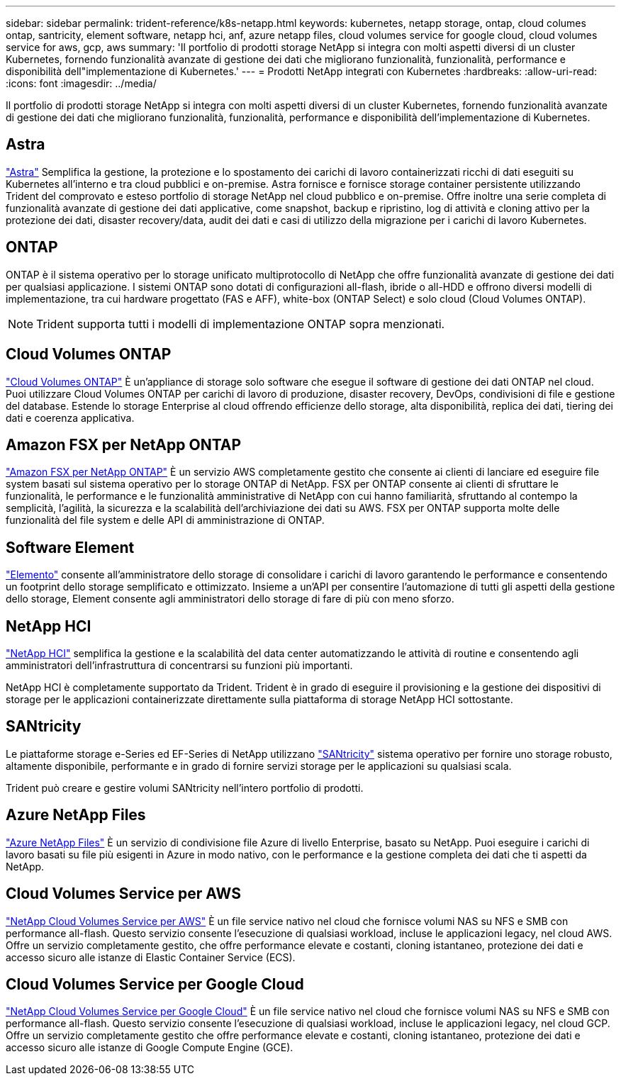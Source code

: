 ---
sidebar: sidebar 
permalink: trident-reference/k8s-netapp.html 
keywords: kubernetes, netapp storage, ontap, cloud columes ontap, santricity, element software, netapp hci, anf, azure netapp files, cloud volumes service for google cloud, cloud volumes service for aws, gcp, aws 
summary: 'Il portfolio di prodotti storage NetApp si integra con molti aspetti diversi di un cluster Kubernetes, fornendo funzionalità avanzate di gestione dei dati che migliorano funzionalità, funzionalità, performance e disponibilità dell"implementazione di Kubernetes.' 
---
= Prodotti NetApp integrati con Kubernetes
:hardbreaks:
:allow-uri-read: 
:icons: font
:imagesdir: ../media/


Il portfolio di prodotti storage NetApp si integra con molti aspetti diversi di un cluster Kubernetes, fornendo funzionalità avanzate di gestione dei dati che migliorano funzionalità, funzionalità, performance e disponibilità dell'implementazione di Kubernetes.



== Astra

https://docs.netapp.com/us-en/astra/["Astra"^] Semplifica la gestione, la protezione e lo spostamento dei carichi di lavoro containerizzati ricchi di dati eseguiti su Kubernetes all'interno e tra cloud pubblici e on-premise. Astra fornisce e fornisce storage container persistente utilizzando Trident del comprovato e esteso portfolio di storage NetApp nel cloud pubblico e on-premise. Offre inoltre una serie completa di funzionalità avanzate di gestione dei dati applicative, come snapshot, backup e ripristino, log di attività e cloning attivo per la protezione dei dati, disaster recovery/data, audit dei dati e casi di utilizzo della migrazione per i carichi di lavoro Kubernetes.



== ONTAP

ONTAP è il sistema operativo per lo storage unificato multiprotocollo di NetApp che offre funzionalità avanzate di gestione dei dati per qualsiasi applicazione. I sistemi ONTAP sono dotati di configurazioni all-flash, ibride o all-HDD e offrono diversi modelli di implementazione, tra cui hardware progettato (FAS e AFF), white-box (ONTAP Select) e solo cloud (Cloud Volumes ONTAP).


NOTE: Trident supporta tutti i modelli di implementazione ONTAP sopra menzionati.



== Cloud Volumes ONTAP

http://cloud.netapp.com/ontap-cloud?utm_source=GitHub&utm_campaign=Trident["Cloud Volumes ONTAP"^] È un'appliance di storage solo software che esegue il software di gestione dei dati ONTAP nel cloud. Puoi utilizzare Cloud Volumes ONTAP per carichi di lavoro di produzione, disaster recovery, DevOps, condivisioni di file e gestione del database. Estende lo storage Enterprise al cloud offrendo efficienze dello storage, alta disponibilità, replica dei dati, tiering dei dati e coerenza applicativa.



== Amazon FSX per NetApp ONTAP

https://docs.aws.amazon.com/fsx/latest/ONTAPGuide/what-is-fsx-ontap.html["Amazon FSX per NetApp ONTAP"^] È un servizio AWS completamente gestito che consente ai clienti di lanciare ed eseguire file system basati sul sistema operativo per lo storage ONTAP di NetApp. FSX per ONTAP consente ai clienti di sfruttare le funzionalità, le performance e le funzionalità amministrative di NetApp con cui hanno familiarità, sfruttando al contempo la semplicità, l'agilità, la sicurezza e la scalabilità dell'archiviazione dei dati su AWS. FSX per ONTAP supporta molte delle funzionalità del file system e delle API di amministrazione di ONTAP.



== Software Element

https://www.netapp.com/data-management/element-software/["Elemento"^] consente all'amministratore dello storage di consolidare i carichi di lavoro garantendo le performance e consentendo un footprint dello storage semplificato e ottimizzato. Insieme a un'API per consentire l'automazione di tutti gli aspetti della gestione dello storage, Element consente agli amministratori dello storage di fare di più con meno sforzo.



== NetApp HCI

https://www.netapp.com/virtual-desktop-infrastructure/netapp-hci/["NetApp HCI"^] semplifica la gestione e la scalabilità del data center automatizzando le attività di routine e consentendo agli amministratori dell'infrastruttura di concentrarsi su funzioni più importanti.

NetApp HCI è completamente supportato da Trident. Trident è in grado di eseguire il provisioning e la gestione dei dispositivi di storage per le applicazioni containerizzate direttamente sulla piattaforma di storage NetApp HCI sottostante.



== SANtricity

Le piattaforme storage e-Series ed EF-Series di NetApp utilizzano https://www.netapp.com/us/products/data-management-software/santricity-os.aspx["SANtricity"^] sistema operativo per fornire uno storage robusto, altamente disponibile, performante e in grado di fornire servizi storage per le applicazioni su qualsiasi scala.

Trident può creare e gestire volumi SANtricity nell'intero portfolio di prodotti.



== Azure NetApp Files

https://azure.microsoft.com/en-us/services/netapp/["Azure NetApp Files"^] È un servizio di condivisione file Azure di livello Enterprise, basato su NetApp. Puoi eseguire i carichi di lavoro basati su file più esigenti in Azure in modo nativo, con le performance e la gestione completa dei dati che ti aspetti da NetApp.



== Cloud Volumes Service per AWS

https://cloud.netapp.com/cloud-volumes-service-for-aws?utm_source=GitHub&utm_campaign=Trident["NetApp Cloud Volumes Service per AWS"^] È un file service nativo nel cloud che fornisce volumi NAS su NFS e SMB con performance all-flash. Questo servizio consente l'esecuzione di qualsiasi workload, incluse le applicazioni legacy, nel cloud AWS. Offre un servizio completamente gestito, che offre performance elevate e costanti, cloning istantaneo, protezione dei dati e accesso sicuro alle istanze di Elastic Container Service (ECS).



== Cloud Volumes Service per Google Cloud

https://cloud.netapp.com/cloud-volumes-service-for-gcp?utm_source=GitHub&utm_campaign=Trident["NetApp Cloud Volumes Service per Google Cloud"^] È un file service nativo nel cloud che fornisce volumi NAS su NFS e SMB con performance all-flash. Questo servizio consente l'esecuzione di qualsiasi workload, incluse le applicazioni legacy, nel cloud GCP. Offre un servizio completamente gestito che offre performance elevate e costanti, cloning istantaneo, protezione dei dati e accesso sicuro alle istanze di Google Compute Engine (GCE).
